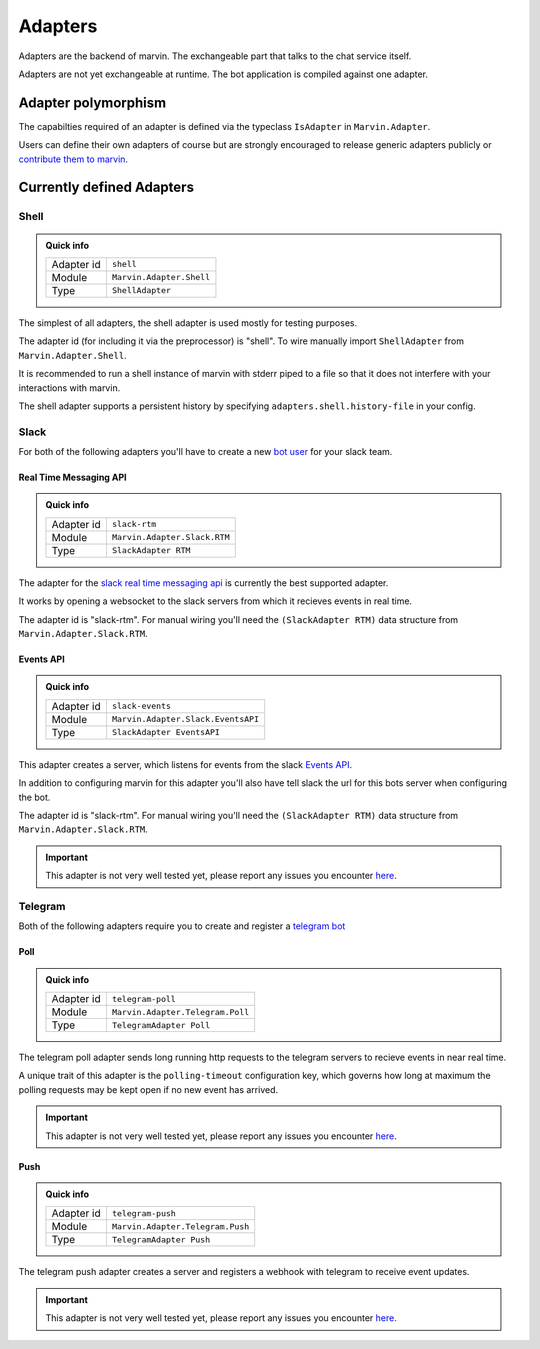 .. _adapters:

Adapters
========

Adapters are the backend of marvin.
The exchangeable part that talks to the chat service itself.

Adapters are not yet exchangeable at runtime.
The bot application is compiled against one adapter.

Adapter polymorphism
--------------------

The capabilties required of an adapter is defined via the typeclass ``IsAdapter`` in ``Marvin.Adapter``.

Users can define their own adapters of course but are strongly encouraged to release generic adapters publicly or `contribute them to marvin <https://github.com/JustusAdam/marvin/pulls>`_.


Currently defined Adapters
--------------------------

Shell
^^^^^

.. admonition:: Quick info

    +------------+--------------------------+
    | Adapter id | ``shell``                |
    +------------+--------------------------+
    | Module     | ``Marvin.Adapter.Shell`` |
    +------------+--------------------------+
    | Type       | ``ShellAdapter``         |
    +------------+--------------------------+


The simplest of all adapters, the shell adapter is used mostly for testing purposes.

The adapter id (for including it via the preprocessor) is "shell".
To wire manually import ``ShellAdapter`` from ``Marvin.Adapter.Shell``.

It is recommended to run a shell instance of marvin with stderr piped to a file so that it does not interfere with your interactions with marvin.

The shell adapter supports a persistent history by specifying ``adapters.shell.history-file`` in your config.

Slack 
^^^^^

For both of the following adapters you'll have to create a new `bot user <https://api.slack.com/bot-users>`__ for your slack team.

Real Time Messaging API
"""""""""""""""""""""""

.. admonition:: Quick info

    +------------+------------------------------+
    | Adapter id | ``slack-rtm``                |
    +------------+------------------------------+
    | Module     | ``Marvin.Adapter.Slack.RTM`` |
    +------------+------------------------------+
    | Type       | ``SlackAdapter RTM``         |
    +------------+------------------------------+

The adapter for the `slack real time messaging api <https://api.slack.com/rtm>`__ is currently the best supported adapter.

It works by opening a websocket to the slack servers from which it recieves events in real time.

The adapter id is "slack-rtm".
For manual wiring you'll need the ``(SlackAdapter RTM)`` data structure from ``Marvin.Adapter.Slack.RTM``.

Events API
""""""""""

.. admonition:: Quick info

    +------------+------------------------------------+
    | Adapter id | ``slack-events``                   |
    +------------+------------------------------------+
    | Module     | ``Marvin.Adapter.Slack.EventsAPI`` |
    +------------+------------------------------------+
    | Type       | ``SlackAdapter EventsAPI``         |
    +------------+------------------------------------+

This adapter creates a server, which listens for events from the slack `Events API <https://api.slack.com/events>`__.

In addition to configuring marvin for this adapter you'll also have tell slack the url for this bots server when configuring the bot.

The adapter id is "slack-rtm".
For manual wiring you'll need the ``(SlackAdapter RTM)`` data structure from ``Marvin.Adapter.Slack.RTM``.


.. important:: This adapter is not very well tested yet, please report any issues you encounter `here <https://github.com/JustusAdam/marvin/issues>`__.


Telegram
^^^^^^^^

Both of the following adapters require you to create and register a `telegram bot <https://core.telegram.org/bots#6-botfather>`__

Poll
""""

.. admonition:: Quick info

    +------------+----------------------------------+
    | Adapter id | ``telegram-poll``                |
    +------------+----------------------------------+
    | Module     | ``Marvin.Adapter.Telegram.Poll`` |
    +------------+----------------------------------+
    | Type       | ``TelegramAdapter Poll``         |
    +------------+----------------------------------+

The telegram poll adapter sends long running http requests to the telegram servers to recieve events in near real time.

A unique trait of this adapter is the ``polling-timeout`` configuration key, which governs how long at maximum the polling requests may be kept open if no new event has arrived.

.. important:: This adapter is not very well tested yet, please report any issues you encounter `here <https://github.com/JustusAdam/marvin/issues>`__.

Push
""""

.. admonition:: Quick info

    +------------+----------------------------------+
    | Adapter id | ``telegram-push``                |
    +------------+----------------------------------+
    | Module     | ``Marvin.Adapter.Telegram.Push`` |
    +------------+----------------------------------+
    | Type       | ``TelegramAdapter Push``         |
    +------------+----------------------------------+

The telegram push adapter creates a server and registers a webhook with telegram to receive event updates.

.. important:: This adapter is not very well tested yet, please report any issues you encounter `here <https://github.com/JustusAdam/marvin/issues>`__.
